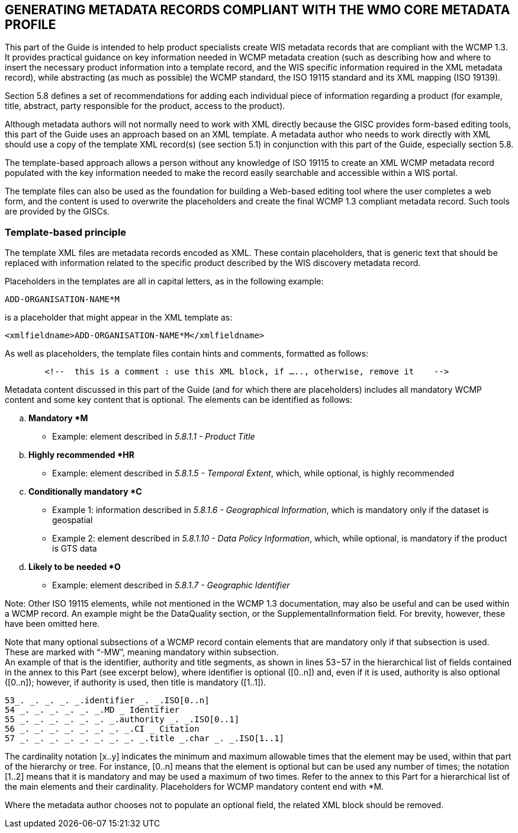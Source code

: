 == GENERATING METADATA RECORDS COMPLIANT WITH THE WMO CORE METADATA PROFILE 

This part of the Guide is intended to help product specialists create WIS metadata records that are compliant with the WCMP 1.3. It provides practical guidance on key information needed in WCMP metadata creation (such as describing how and where to insert the necessary product information into a template record, and the WIS specific information required in the XML metadata record), while abstracting (as much as possible) the WCMP standard, the ISO 19115 standard and its XML mapping (ISO 19139).

Section 5.8 defines a set of recommendations for adding each individual piece of information regarding a product (for example, title, abstract, party responsible for the product, access to the product).

Although metadata authors will not normally need to work with XML directly because the GISC provides form-based editing tools, this part of the Guide uses an approach based on an XML template. A metadata author who needs to work directly with XML should use a copy of the template XML record(s) (see section 5.1) in conjunction with this part of the Guide, especially section 5.8. 

The template-based approach allows a person without any knowledge of ISO 19115 to create an XML WCMP metadata record populated with the key information needed to make the record easily searchable and accessible within a WIS portal.

The template files can also be used as the foundation for building a Web-based editing tool where the user completes a web form, and the content is used to overwrite the placeholders and create the final WCMP 1.3 compliant metadata record. Such tools are provided by the GISCs.

=== Template-based principle

The template XML files are metadata records encoded as XML. These contain placeholders, that is generic text that should be replaced with information related to the specific product described by the WIS discovery metadata record.

Placeholders in the templates are all in capital letters, as in the following example:
----
ADD-ORGANISATION-NAME*M
----
is a placeholder that might appear in the XML template as: 
----
<xmlfieldname>ADD-ORGANISATION-NAME*M</xmlfieldname>
----
As well as placeholders, the template files contain hints and comments, formatted as follows:
----
	<!--  this is a comment : use this XML block, if ….., otherwise, remove it    -->
----

Metadata content discussed in this part of the Guide (and for which there are placeholders) includes all mandatory WCMP content and some key content that is optional. The elements can be identified as follows:
[loweralpha]
. *Mandatory *M*
    * Example: element described in _5.8.1.1 - Product Title_
. *Highly recommended *HR*
    * Example: element described in _5.8.1.5 - Temporal Extent_, which, while optional, is highly recommended  
. *Conditionally mandatory *C*
    * Example 1: information described in _5.8.1.6 - Geographical Information_, which is mandatory only if the dataset is geospatial
    * Example 2: element described in _5.8.1.10 - Data Policy Information_, which, while optional, is mandatory if the product is GTS data
. *Likely to be needed *O*
    * Example: element described in _5.8.1.7 - Geographic Identifier_

Note: Other ISO 19115 elements, while not mentioned in the WCMP 1.3 documentation, may also be useful and can be used within a WCMP record. An example might be the DataQuality section, or the SupplementalInformation field. For brevity, however, these have been omitted here.

Note that many optional subsections of a WCMP record contain elements that are mandatory only if that subsection is used. These are marked with “-MW”, meaning mandatory within subsection. + 
An example of that is the identifier, authority and title segments, as shown in lines 53−57 in the hierarchical list of fields contained in the annex to this Part (see excerpt below), where identifier is optional ([0..n]) and, even if it is used, authority is also optional ([0..n]); however, if authority is used, then title is mandatory ([1..1]).

----
53_. _. _. _. _.identifier _. _.ISO[0..n]
54 _. _. _. _. _. _.MD _ Identifier
55 _. _. _. _. _. _. _.authority _. _.ISO[0..1]
56 _. _. _. _. _. _. _. _.CI _ Citation
57 _. _. _. _. _. _. _. _. _.title _.char _. _.ISO[1..1]
----

The cardinality notation [x..y] indicates the minimum and maximum allowable times that the element may be used, within that part of the hierarchy or tree. For instance, [0..n] means that the element is optional but can be used any number of times; the notation [1..2] means that it is mandatory and may be used a maximum of two times. Refer to the annex to this Part for a hierarchical list of the main elements and their cardinality. Placeholders for WCMP mandatory content end with *M.

Where the metadata author chooses not to populate an optional field, the related XML block should be removed.
